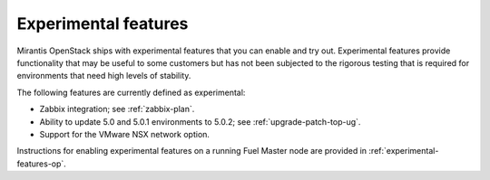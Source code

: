 
.. _experimental-features-term:

Experimental features
---------------------

Mirantis OpenStack ships with experimental features
that you can enable and try out.
Experimental features provide functionality
that may be useful to some customers
but has not been subjected to the rigorous testing
that is required for environments
that need high levels of stability.

The following features are currently defined as experimental:

- Zabbix integration; see :ref:`zabbix-plan`.
- Ability to update 5.0 and 5.0.1 environments to 5.0.2;
  see :ref:`upgrade-patch-top-ug`.
- Support for the VMware NSX network option.

Instructions for enabling experimental features
on a running Fuel Master node are provided in
:ref:`experimental-features-op`.


